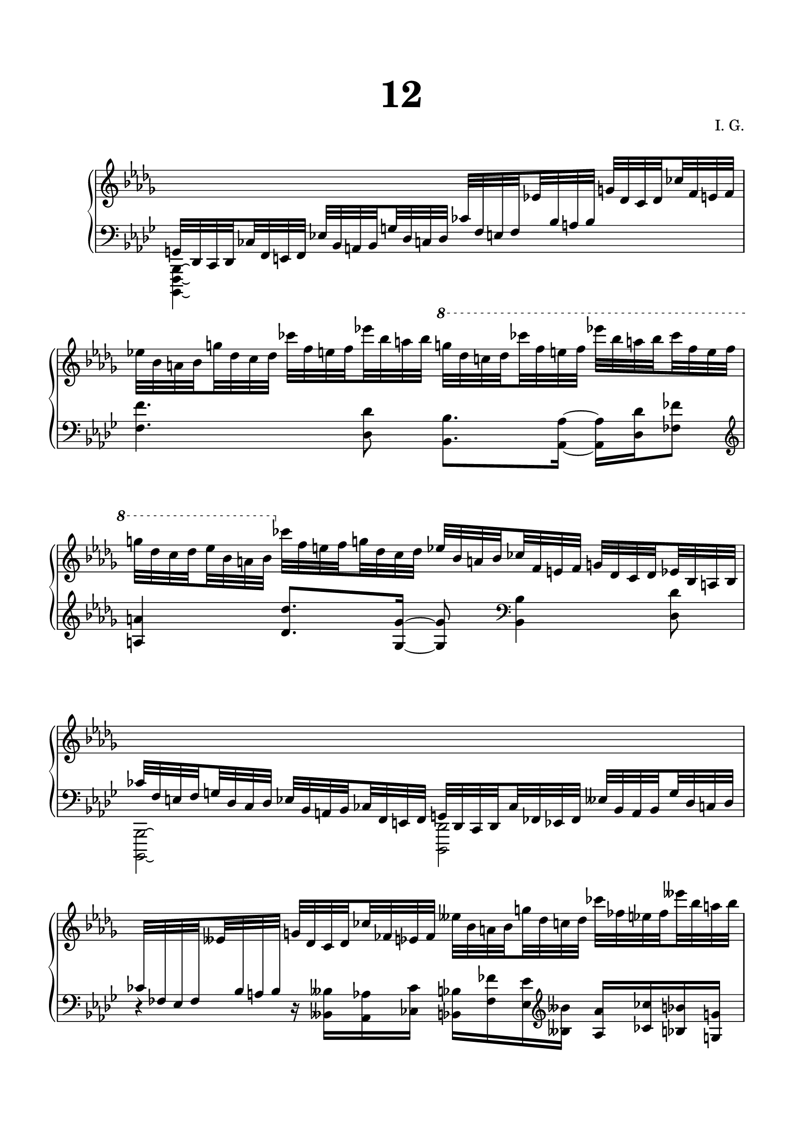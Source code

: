 \version "2.19.15"
%\version "2.18.0"

\language "deutsch"

\header {
  title = \markup { \fontsize #4 "12" }
  %meter = "Lento"
  composer = "I. G."
  tagline = \markup {\char ##x00A9 "Ilja Grischunin"}
}

\paper {
  #(include-special-characters)
  #(set-paper-size "a4")
  top-system-spacing.basic-distance = #25
  top-markup-spacing.basic-distance = #15
  markup-system-spacing.basic-distance = #25
  system-system-spacing.basic-distance = #25
  last-bottom-spacing.basic-distance = #25
  left-margin = 15
  right-margin = 15
  %two-sided = ##t
  %inner-margin = 25
  %outer-margin = 15
}

\layout {
  indent = 10
  \context {
    \PianoStaff
    \consists #Span_stem_engraver
  }
  \context{
    \Score
    %\override StaffGrouper.staff-staff-spacing.basic-distance = #13
    \remove "Bar_number_engraver"
  }
}

%%%%%%%%% SCRIPTS %%%%%%%%%
top = \change Staff = "RH"
bot = \change Staff = "LH"

makeOctaves =
#(define-music-function (parser location arg mus)
   (integer? ly:music?)
   #{<<
     \withMusicProperty #'to-relative-callback
     #(lambda (m p)
        (let ((mu (ly:music-property m 'element)))
          (ly:music-transpose mu (ly:make-pitch (- arg) 0 0))
          (ly:make-music-relative! mu p)
          (ly:music-transpose mu (ly:make-pitch arg 0 0)))
        p)
     \transpose c' $(ly:make-pitch arg 0 0) $mus
     $mus
     >>
   #})

pocoCr =
#(make-music 'CrescendoEvent
   'span-type 'text
   'span-text "poco cresc.")

%%%%%%%%%%% RH %%%%%%%%%%%%
rechts = \relative {
  \clef treble
  \omit Staff.TimeSignature
  \key b \minor
  \bot
  \set subdivideBeams = ##t
  \set baseMoment = #(ly:make-moment 1/8)
  \set beatStructure = #'(2 2 2 2)
  \stemUp
  g,32 des c des ces' f, e f es'! b a b g' des c des
  ces' f, e f \top es'! \bot b a b \top g' des c des ces' f, e f
  \stemNeutral
  es'! b a b g' des c des ces' f, e f es'! b a b
  \ottava #1
  \set Staff.ottavation = #"8"
  g' des c des ces' f, e f es'! b a b ces f, e f
  g des c des es b a b
  \ottava #0
  ces f, e f g des c des es b a b ces f, e f g des c des es b a b
  \stemUp
  \bot ces f, e f g des c des es b a b ces f, e f
  g des c des ces' fes, es fes eses' b a b g' des c des
  ces' fes, es fes \top eses' \bot b a b \top g' des c des ces' fes, es fes
  \stemNeutral
  eses' b a b g' des c des ces' fes, es fes eses' b a b
  \ottava #1
  \set Staff.ottavation = #"8"
  g' des c des ces' fes, es fes eses' b a b ces fes, es fes
  g des c des eses b a b
  \ottava #0
  ces fes, es fes g des c des
}

%%%%%%%%%%% LH %%%%%%%%%%%%
links = \relative {
  \override Staff.KeySignature.flat-positions = #'(3)
  \clef bass
  \omit Staff.TimeSignature
  \key b \minor
  \stemDown
  <b,,, f' b>4\laissezVibrer s2.
  \stemNeutral
  \makeOctaves #1 {
    f'''4. des8 b8. as16~ as des fes8
    \clef treble
    a4 des8. ges,16~ ges8
    \clef bass
    b,4 des8
    \stemDown
    b,,2\laissezVibrer des
  }
  \stemNeutral
  r4 r16
  \makeOctaves #1 {
    heses''16 as ces b fes' es
    \clef treble
    heses'    
    as ces b g as4.
    \clef bass
    fes8
  }
}

%%%%%%%%%%%%D%%%%%%%%%%%%
dynamic = {
  \override DynamicTextSpanner.style = #'none
  \override Hairpin.to-barline = ##f
}

%%%%%%%%%%%%%%%%%%%%%%
\score {
  \new PianoStaff <<
    \new Staff = "RH" \rechts
    \new Dynamics = "DYN" \dynamic
    \new Staff = "LH" \links
  >>
  %\midi {}
}